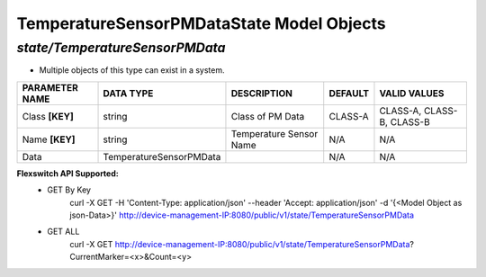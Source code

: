 TemperatureSensorPMDataState Model Objects
============================================

*state/TemperatureSensorPMData*
------------------------------------

- Multiple objects of this type can exist in a system.

+--------------------+-------------------------+-------------------------+-------------+---------------------------+
| **PARAMETER NAME** |      **DATA TYPE**      |     **DESCRIPTION**     | **DEFAULT** |     **VALID VALUES**      |
+--------------------+-------------------------+-------------------------+-------------+---------------------------+
| Class **[KEY]**    | string                  | Class of PM Data        | CLASS-A     | CLASS-A, CLASS-B, CLASS-B |
+--------------------+-------------------------+-------------------------+-------------+---------------------------+
| Name **[KEY]**     | string                  | Temperature Sensor Name | N/A         | N/A                       |
+--------------------+-------------------------+-------------------------+-------------+---------------------------+
| Data               | TemperatureSensorPMData |                         | N/A         | N/A                       |
+--------------------+-------------------------+-------------------------+-------------+---------------------------+


**Flexswitch API Supported:**
	- GET By Key
		 curl -X GET -H 'Content-Type: application/json' --header 'Accept: application/json' -d '{<Model Object as json-Data>}' http://device-management-IP:8080/public/v1/state/TemperatureSensorPMData
	- GET ALL
		 curl -X GET http://device-management-IP:8080/public/v1/state/TemperatureSensorPMData?CurrentMarker=<x>&Count=<y>


